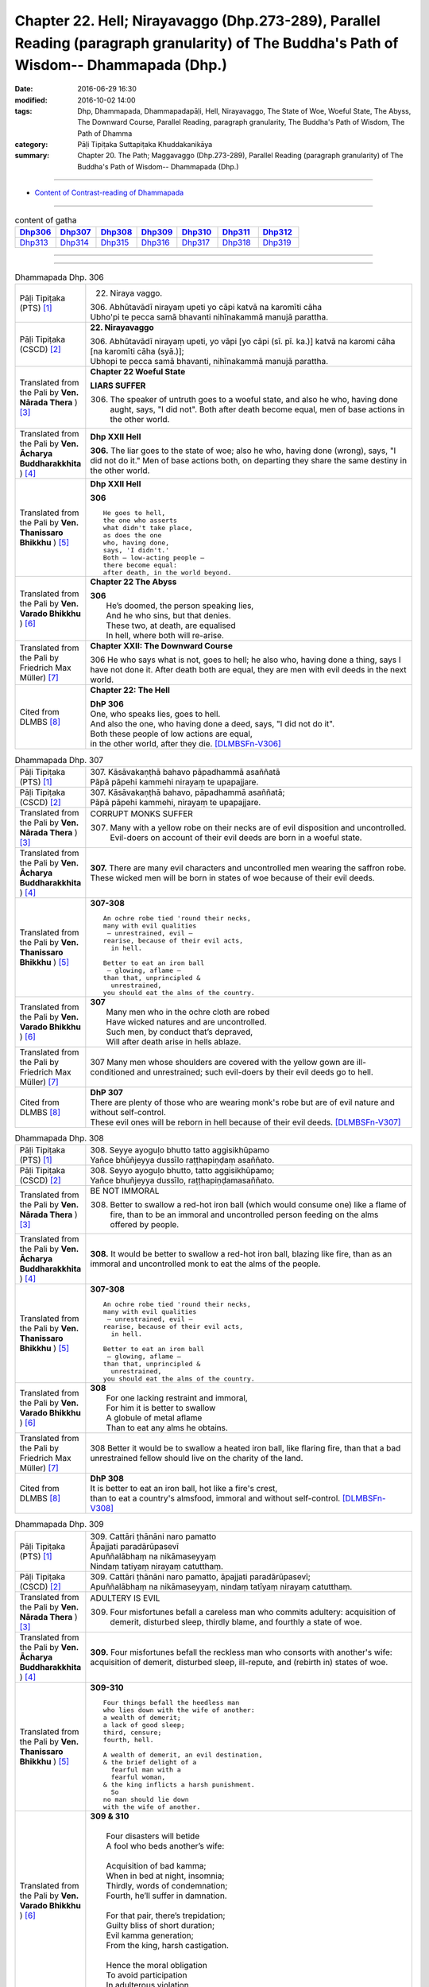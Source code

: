 ==============================================================================================================================================
Chapter 22. Hell; Nirayavaggo (Dhp.273-289), Parallel Reading (paragraph granularity) of The Buddha's Path of Wisdom-- Dhammapada (Dhp.) 
==============================================================================================================================================

:date: 2016-06-29 16:30
:modified: 2016-10-02 14:00
:tags: Dhp, Dhammapada, Dhammapadapāḷi, Hell, Nirayavaggo, The State of Woe, Woeful State, The Abyss, The Downward Course, Parallel Reading, paragraph granularity, The Buddha's Path of Wisdom, The Path of Dhamma
:category: Pāḷi Tipiṭaka Suttapiṭaka Khuddakanikāya
:summary: Chapter 20. The Path; Maggavaggo (Dhp.273-289), Parallel Reading (paragraph granularity) of The Buddha's Path of Wisdom-- Dhammapada (Dhp.)

--------------

- `Content of Contrast-reading of Dhammapada <{filename}dhp-contrast-reading-en%zh.rst>`__

--------------

.. list-table:: content of gatha
   :widths: 2 2 2 2 2 2 2
   :header-rows: 1

   * - Dhp306_
     - Dhp307_
     - Dhp308_
     - Dhp309_
     - Dhp310_
     - Dhp311_
     - Dhp312_

   * - Dhp313_
     - Dhp314_
     - Dhp315_
     - Dhp316_
     - Dhp317_
     - Dhp318_
     - Dhp319_

--------------

.. raw:: html 

  This parallel Reading (paragraph granularity) including following versions, please choose the options you want to parallel-read:
  (The editor should appreciate the Dhamma friend-- <strong><a href="https://siongui.github.io/zh/pages/siong-ui-te.html">Siong-Ui Te</a></strong> who provides the supporting script)
  
  <div id="option-contrast-reading"></div>

--------------

.. _Dhp306:

.. list-table:: Dhammapada Dhp. 306
   :widths: 15 75
   :header-rows: 0
   :class: contrast-reading-table

   * - Pāḷi Tipiṭaka (PTS) [1]_
     - 22. Niraya vaggo. 
 
       | 306. Abhūtavādī nirayaṃ upeti yo cāpi katvā na karomīti cāha
       | Ubho'pi te pecca samā bhavanti nihīnakammā manujā parattha.

   * - Pāḷi Tipiṭaka (CSCD) [2]_
     - **22. Nirayavaggo**

       | 306. Abhūtavādī  nirayaṃ upeti, yo vāpi [yo cāpi (sī. pī. ka.)] katvā na karomi cāha [na karomīti cāha (syā.)];
       | Ubhopi te pecca samā bhavanti, nihīnakammā manujā parattha.

   * - Translated from the Pali by **Ven. Nārada Thera** ) [3]_
     - **Chapter 22  Woeful State**

       **LIARS SUFFER**

       306. The speaker of untruth goes to a woeful state, and also he who, having done aught, says, "I did not". Both after death become equal, men of base actions in the other world.

   * - Translated from the Pali by **Ven. Ācharya Buddharakkhita** ) [4]_
     - **Dhp XXII Hell**

       **306.** The liar goes to the state of woe; also he who, having done (wrong), says, "I did not do it." Men of base actions both, on departing they share the same destiny in the other world.

   * - Translated from the Pali by **Ven. Thanissaro Bhikkhu** ) [5]_
     - **Dhp XXII  Hell**

       **306** 
       ::
              
          He goes to hell,    
          the one who asserts   
          what didn't take place,   
          as does the one   
          who, having done,   
          says, 'I didn't.'   
          Both — low-acting people —    
          there become equal:   
          after death, in the world beyond.

   * - Translated from the Pali by **Ven. Varado Bhikkhu** ) [6]_
     - **Chapter 22 The Abyss**

       | **306** 
       |  He’s doomed, the person speaking lies,  
       |  And he who sins, but that denies. 
       |  These two, at death, are equalised  
       |  In hell, where both will re-arise.
     
   * - Translated from the Pali by Friedrich Max Müller) [7]_
     - **Chapter XXII: The Downward Course**

       306 He who says what is not, goes to hell; he also who, having done a thing, says I have not done it. After death both are equal, they are men with evil deeds in the next world.

   * - Cited from DLMBS [8]_
     - **Chapter 22: The Hell**

       | **DhP 306** 
       | One, who speaks lies, goes to hell. 
       | And also the one, who having done a deed, says, "I did not do it". 
       | Both these people of low actions are equal, 
       | in the other world, after they die. [DLMBSFn-V306]_

.. _Dhp307:

.. list-table:: Dhammapada Dhp. 307
   :widths: 15 75
   :header-rows: 0
   :class: contrast-reading-table

   * - Pāḷi Tipiṭaka (PTS) [1]_
     - | 307. Kāsāvakaṇṭhā bahavo pāpadhammā asaññatā
       | Pāpā pāpehi kammehi nirayaṃ te upapajjare.

   * - Pāḷi Tipiṭaka (CSCD) [2]_
     - | 307. Kāsāvakaṇṭhā bahavo, pāpadhammā asaññatā;
       | Pāpā pāpehi kammehi, nirayaṃ te upapajjare.

   * - Translated from the Pali by **Ven. Nārada Thera** ) [3]_
     - CORRUPT MONKS SUFFER

       307. Many with a yellow robe on their necks are of evil disposition and uncontrolled. Evil-doers on account of their evil deeds are born in a woeful state.

   * - Translated from the Pali by **Ven. Ācharya Buddharakkhita** ) [4]_
     - **307.** There are many evil characters and uncontrolled men wearing the saffron robe. These wicked men will be born in states of woe because of their evil deeds.

   * - Translated from the Pali by **Ven. Thanissaro Bhikkhu** ) [5]_
     - **307-308** 
       ::
              
          An ochre robe tied 'round their necks,    
          many with evil qualities    
           — unrestrained, evil —   
          rearise, because of their evil acts,    
            in hell.  
              
          Better to eat an iron ball    
           — glowing, aflame —    
          than that, unprincipled &   
            unrestrained, 
          you should eat the alms of the country.

   * - Translated from the Pali by **Ven. Varado Bhikkhu** ) [6]_
     - | **307** 
       |  Many men who in the ochre cloth are robed 
       |  Have wicked natures and are uncontrolled. 
       |  Such men, by conduct that’s depraved, 
       |  Will after death arise in hells ablaze.
     
   * - Translated from the Pali by Friedrich Max Müller) [7]_
     - 307 Many men whose shoulders are covered with the yellow gown are ill-conditioned and unrestrained; such evil-doers by their evil deeds go to hell.

   * - Cited from DLMBS [8]_
     - | **DhP 307** 
       | There are plenty of those who are wearing monk's robe but are of evil nature and without self-control. 
       | These evil ones will be reborn in hell because of their evil deeds. [DLMBSFn-V307]_

.. _Dhp308:

.. list-table:: Dhammapada Dhp. 308
   :widths: 15 75
   :header-rows: 0
   :class: contrast-reading-table

   * - Pāḷi Tipiṭaka (PTS) [1]_
     - | 308. Seyye ayoguḷo bhutto tatto aggisikhūpamo
       | Yañce bhūñjeyya dussīlo raṭṭhapiṇḍaṃ asaññato.

   * - Pāḷi Tipiṭaka (CSCD) [2]_
     - | 308. Seyyo  ayoguḷo bhutto, tatto aggisikhūpamo;
       | Yañce bhuñjeyya dussīlo, raṭṭhapiṇḍamasaññato.

   * - Translated from the Pali by **Ven. Nārada Thera** ) [3]_
     - BE NOT IMMORAL

       308. Better to swallow a red-hot iron ball (which would consume one) like a flame of fire, than to be an immoral and uncontrolled person feeding on the alms offered by people. 

   * - Translated from the Pali by **Ven. Ācharya Buddharakkhita** ) [4]_
     - **308.** It would be better to swallow a red-hot iron ball, blazing like fire, than as an immoral and uncontrolled monk to eat the alms of the people.

   * - Translated from the Pali by **Ven. Thanissaro Bhikkhu** ) [5]_
     - **307-308** 
       ::
              
          An ochre robe tied 'round their necks,    
          many with evil qualities    
           — unrestrained, evil —   
          rearise, because of their evil acts,    
            in hell.  
              
          Better to eat an iron ball    
           — glowing, aflame —    
          than that, unprincipled &   
            unrestrained, 
          you should eat the alms of the country.

   * - Translated from the Pali by **Ven. Varado Bhikkhu** ) [6]_
     - | **308** 
       |  For one lacking restraint and immoral,  
       |  For him it is better to swallow 
       |  A globule of metal aflame 
       |  Than to eat any alms he obtains.
     
   * - Translated from the Pali by Friedrich Max Müller) [7]_
     - 308 Better it would be to swallow a heated iron ball, like flaring fire, than that a bad unrestrained fellow should live on the charity of the land.

   * - Cited from DLMBS [8]_
     - | **DhP 308** 
       | It is better to eat an iron ball, hot like a fire's crest, 
       | than to eat a country's almsfood, immoral and without self-control. [DLMBSFn-V308]_

.. _Dhp309:

.. list-table:: Dhammapada Dhp. 309
   :widths: 15 75
   :header-rows: 0
   :class: contrast-reading-table

   * - Pāḷi Tipiṭaka (PTS) [1]_
     - | 309. Cattāri ṭhānāni naro pamatto
       | Āpajjati paradārūpasevī
       | Apuññalābhaṃ na nikāmaseyyaṃ
       | Nindaṃ tatiyaṃ nirayaṃ catutthaṃ.

   * - Pāḷi Tipiṭaka (CSCD) [2]_
     - | 309. Cattāri ṭhānāni naro pamatto, āpajjati paradārūpasevī;
       | Apuññalābhaṃ na nikāmaseyyaṃ, nindaṃ tatīyaṃ nirayaṃ catutthaṃ.

   * - Translated from the Pali by **Ven. Nārada Thera** ) [3]_
     - ADULTERY IS EVIL

       309. Four misfortunes befall a careless man who commits adultery: acquisition of demerit, disturbed sleep, thirdly blame, and fourthly a state of woe.

   * - Translated from the Pali by **Ven. Ācharya Buddharakkhita** ) [4]_
     - **309.** Four misfortunes befall the reckless man who consorts with another's wife: acquisition of demerit, disturbed sleep, ill-repute, and (rebirth in) states of woe.

   * - Translated from the Pali by **Ven. Thanissaro Bhikkhu** ) [5]_
     - **309-310** 
       ::
              
          Four things befall the heedless man   
          who lies down with the wife of another:   
          a wealth of demerit;    
          a lack of good sleep;   
          third, censure;   
          fourth, hell.   
              
          A wealth of demerit, an evil destination,   
          & the brief delight of a    
            fearful man with a  
            fearful woman,  
          & the king inflicts a harsh punishment.   
            So  
          no man should lie down    
          with the wife of another.

   * - Translated from the Pali by **Ven. Varado Bhikkhu** ) [6]_
     - | **309 & 310** 
       |   
       |  Four disasters will betide  
       |  A fool who beds another’s wife: 
       |    
       |  Acquisition of bad kamma; 
       |  When in bed at night, insomnia; 
       |  Thirdly, words of condemnation; 
       |  Fourth, he’ll suffer in damnation.  
       |    
       |  For that pair, there’s trepidation; 
       |  Guilty bliss of short duration; 
       |  Evil kamma generation;  
       |  From the king, harsh castigation. 
       |    
       |  Hence the moral obligation  
       |  To avoid participation  
       |  In adulterous violation.
     
   * - Translated from the Pali by Friedrich Max Müller) [7]_
     - 309 Four things does a wreckless man gain who covets his neighbour's wife,--a bad reputation, an uncomfortable bed, thirdly, punishment, and lastly, hell.

   * - Cited from DLMBS [8]_
     - | **DhP 309** 
       | The negligent man, who chases after others' wives, 
       | will get into these four states: 
       | accumulation of demerit, uncomfortable bed, 
       | blame as the third, hell as the fourth. [DLMBSFn-V309]_

.. _Dhp310:

.. list-table:: Dhammapada Dhp. 310
   :widths: 15 75
   :header-rows: 0
   :class: contrast-reading-table

   * - Pāḷi Tipiṭaka (PTS) [1]_
     - | 310. Apuññalābho ca gatī ca pāpikā
       | Bhītassa bhītāya ratī ca thokikā
       | Rājā ca daṇḍaṃ garukaṃ paṇeti
       | Tasmā naro paradāraṃ na seve.

   * - Pāḷi Tipiṭaka (CSCD) [2]_
     - | 310. Apuññalābho  ca gatī ca pāpikā, bhītassa bhītāya ratī ca thokikā;
       | Rājā ca daṇḍaṃ garukaṃ paṇeti, tasmā naro paradāraṃ na seve.

   * - Translated from the Pali by **Ven. Nārada Thera** ) [3]_
     - 310. There is acquisition of demerit as well as evil destiny. Brief is the joy of the frightened man and woman. The King imposes a heavy punishment. Hence no man should frequent another's wife.

   * - Translated from the Pali by **Ven. Ācharya Buddharakkhita** ) [4]_
     - **310.** Such a man acquires demerit and an unhappy birth in the future. Brief is the pleasure of the frightened man and woman, and the king imposes heavy punishment. Hence, let no man consort with another's wife.

   * - Translated from the Pali by **Ven. Thanissaro Bhikkhu** ) [5]_
     - **309-310** 
       ::
              
          Four things befall the heedless man   
          who lies down with the wife of another:   
          a wealth of demerit;    
          a lack of good sleep;   
          third, censure;   
          fourth, hell.   
              
          A wealth of demerit, an evil destination,   
          & the brief delight of a    
            fearful man with a  
            fearful woman,  
          & the king inflicts a harsh punishment.   
            So  
          no man should lie down    
          with the wife of another.

   * - Translated from the Pali by **Ven. Varado Bhikkhu** ) [6]_
     - | **309 & 310** 
       |   
       |  Four disasters will betide  
       |  A fool who beds another’s wife: 
       |    
       |  Acquisition of bad kamma; 
       |  When in bed at night, insomnia; 
       |  Thirdly, words of condemnation; 
       |  Fourth, he’ll suffer in damnation.  
       |    
       |  For that pair, there’s trepidation; 
       |  Guilty bliss of short duration; 
       |  Evil kamma generation;  
       |  From the king, harsh castigation. 
       |    
       |  Hence the moral obligation  
       |  To avoid participation  
       |  In adulterous violation.
     
   * - Translated from the Pali by Friedrich Max Müller) [7]_
     - 310 There is bad reputation, and the evil way (to hell), there is the short pleasure of the frightened in the arms of the frightened, and the king imposes heavy punishment; therefore let no man think of his neighbour's wife.

   * - Cited from DLMBS [8]_
     - | **DhP 310** 
       | Accumulation of demerit; and a bad rebirth. 
       | The pleasure of the frightened couple is very small. 
       | And the king inflicts a serious punishment. 
       | Therefore a man should not chase after others' wives. [DLMBSFn-V310]_

.. _Dhp311:

.. list-table:: Dhammapada Dhp. 311
   :widths: 15 75
   :header-rows: 0
   :class: contrast-reading-table

   * - Pāḷi Tipiṭaka (PTS) [1]_
     - | 311. Kuso yathā duggahito hatthamevānukantati
       | Sāmaññaṃ dupparāmaṭṭhaṃ nirayāyupakaḍḍhati.

   * - Pāḷi Tipiṭaka (CSCD) [2]_
     - | 311. Kuso yathā duggahito, hatthamevānukantati;
       | Sāmaññaṃ dupparāmaṭṭhaṃ, nirayāyupakaḍḍhati.

   * - Translated from the Pali by **Ven. Nārada Thera** ) [3]_
     - ``CORRUPT LIVES ENTAIL SUFFERING   A LIFE OF DUBIOUS HOLINESS IS NOT COMMENDABLE   WHAT IS PROPER SHOULD BE DONE WITH ONE'S WHOLE MIGHT``

       311. Just as kusa grass, wrongly grasped, cuts the hand, even so the monkhood wrongly handled drags one to a woeful state.

   * - Translated from the Pali by **Ven. Ācharya Buddharakkhita** ) [4]_
     - **311.** Just as kusa grass wrongly handled cuts the hand, even so, a recluse's life wrongly lived drags one to states of woe.

   * - Translated from the Pali by **Ven. Thanissaro Bhikkhu** ) [5]_
     - **311-314** 
       ::
              
          Just as sharp-bladed grass,   
          if wrongly held,    
          wounds the very hand that holds it —    
          the contemplative life, if wrongly grasped,   
          drags you down to hell.   
              
          Any slack act,    
          or defiled observance,    
          or fraudulent life of chastity    
          bears no great fruit.   
              
          If something's to be done,    
          then work at it firmly,   
          for a slack going-forth   
          kicks up all the more dust.   
              
          It's better to leave a misdeed    
            undone. 
          A misdeed burns you afterward.    
          Better that a good deed be done   
          that, after you've done it,   
          won't make you burn.

   * - Translated from the Pali by **Ven. Varado Bhikkhu** ) [6]_
     - | **311** 
       |  Improperly clasped sharp-bladed grass will gash the hand: 
       |  By improperly handled monastic existence a man is damned.
     
   * - Translated from the Pali by Friedrich Max Müller) [7]_
     - 311 As a grass-blade, if badly grasped, cuts the arm, badly-practised asceticism leads to hell.

   * - Cited from DLMBS [8]_
     - | **DhP 311** 
       | Just like a wrongly taken kusa grass cuts the hand, 
       | wrongly grasped monkshood drags one towards the hell. [DLMBSFn-V311]_

.. _Dhp312:

.. list-table:: Dhammapada Dhp. 312
   :widths: 15 75
   :header-rows: 0
   :class: contrast-reading-table

   * - Pāḷi Tipiṭaka (PTS) [1]_
     - | 312. Yaṃ kiñci sithilaṃ kammaṃ saṃkiliṭṭhaṃ ca yaṃ vataṃ
       | Saṅkassaraṃ brahmacariyaṃ na taṃ hoti mahapphalaṃ.

   * - Pāḷi Tipiṭaka (CSCD) [2]_
     - | 312. Yaṃ  kiñci sithilaṃ kammaṃ, saṃkiliṭṭhañca yaṃ vataṃ;
       | Saṅkassaraṃ brahmacariyaṃ, na taṃ hoti mahapphalaṃ.

   * - Translated from the Pali by **Ven. Nārada Thera** ) [3]_
     - 312. Any loose act, any corrupt practice, a life of dubious [NāradaFn22-01]_ holiness - none of these is of much fruit.

   * - Translated from the Pali by **Ven. Ācharya Buddharakkhita** ) [4]_
     - **312.** Any loose act, any corrupt observance, any life of questionable celibacy — none of these bear much fruit.

   * - Translated from the Pali by **Ven. Thanissaro Bhikkhu** ) [5]_
     - **311-314** 
       ::
              
          Just as sharp-bladed grass,   
          if wrongly held,    
          wounds the very hand that holds it —    
          the contemplative life, if wrongly grasped,   
          drags you down to hell.   
              
          Any slack act,    
          or defiled observance,    
          or fraudulent life of chastity    
          bears no great fruit.   
              
          If something's to be done,    
          then work at it firmly,   
          for a slack going-forth   
          kicks up all the more dust.   
              
          It's better to leave a misdeed    
            undone. 
          A misdeed burns you afterward.    
          Better that a good deed be done   
          that, after you've done it,   
          won't make you burn.

   * - Translated from the Pali by **Ven. Varado Bhikkhu** ) [6]_
     - | **312** 
       |  Neither perfunctory endeavour,  
       |  Nor tarnished religious observance, 
       |  Nor a practice of dubious integrity 
       |  Will yield a monk any great benefit.
     
   * - Translated from the Pali by Friedrich Max Müller) [7]_
     - 312 An act carelessly performed, a broken vow, and hesitating obedience to discipline, all this brings no great reward.

   * - Cited from DLMBS [8]_
     - | **DhP 312** 
       | A lax action, an impure vow, 
       | a doubtful monk's life - all this does not bring much fruit. [DLMBSFn-V312]_

.. _Dhp313:

.. list-table:: Dhammapada Dhp. 313
   :widths: 15 75
   :header-rows: 0
   :class: contrast-reading-table

   * - Pāḷi Tipiṭaka (PTS) [1]_
     - | 313. Kayirā ce kayirāthenaṃ daḷhamenaṃ parakkame
       | Saṭhilo hi paribbājo bhiyyo ākirate rajaṃ.

   * - Pāḷi Tipiṭaka (CSCD) [2]_
     - | 313. Kayirā ce kayirāthenaṃ [kayirā naṃ (ka.)], daḷhamenaṃ parakkame;
       | Sithilo hi paribbājo, bhiyyo ākirate rajaṃ.

   * - Translated from the Pali by **Ven. Nārada Thera** ) [3]_
     - 313. If aught should be done, let one do it. Let one promote it steadily, for slack asceticism scatters dust all the more.

   * - Translated from the Pali by **Ven. Ācharya Buddharakkhita** ) [4]_
     - **313.** If anything is to be done, let one do it with sustained vigor. A lax monastic life stirs up the dust of passions all the more.

   * - Translated from the Pali by **Ven. Thanissaro Bhikkhu** ) [5]_
     - **311-314** 
       ::
              
          Just as sharp-bladed grass,   
          if wrongly held,    
          wounds the very hand that holds it —    
          the contemplative life, if wrongly grasped,   
          drags you down to hell.   
              
          Any slack act,    
          or defiled observance,    
          or fraudulent life of chastity    
          bears no great fruit.   
              
          If something's to be done,    
          then work at it firmly,   
          for a slack going-forth   
          kicks up all the more dust.   
              
          It's better to leave a misdeed    
            undone. 
          A misdeed burns you afterward.    
          Better that a good deed be done   
          that, after you've done it,   
          won't make you burn.

   * - Translated from the Pali by **Ven. Varado Bhikkhu** ) [6]_
     - | **313** 
       |  When a monk’s obliged to do a duty, 
       |  May he do it, and may he do it vigorously!  
       |  For should a monk pursue the holy life half-heartedly,  
       |  Then all the more he’ll raise the dust-clouds of impurity.
     
   * - Translated from the Pali by Friedrich Max Müller) [7]_
     - 313 If anything is to be done, let a man do it, let him attack it vigorously! A careless pilgrim only scatters the dust of his passions more widely.

   * - Cited from DLMBS [8]_
     - | **DhP 313** 
       | If something is to be done, one should then do it and undertake it firmly. 
       | A lax life as a monk will only heap up more dust of hindrances. [DLMBSFn-V313]_

.. _Dhp314:

.. list-table:: Dhammapada Dhp. 314
   :widths: 15 75
   :header-rows: 0
   :class: contrast-reading-table

   * - Pāḷi Tipiṭaka (PTS) [1]_
     - | 314. Akataṃ dukkataṃ seyyo pacchā tapati dukkataṃ
       | Kataṃ ca sukataṃ seyyo yaṃ katvā nānutappati.

   * - Pāḷi Tipiṭaka (CSCD) [2]_
     - | 314. Akataṃ  dukkaṭaṃ seyyo, pacchā tappati dukkaṭaṃ;
       | Katañca sukataṃ seyyo, yaṃ katvā nānutappati.

   * - Translated from the Pali by **Ven. Nārada Thera** ) [3]_
     - DON'T DO EVEN A SLIGHT WRONG

       314. An evil deed is better not done: a misdeed torments one hereafter. Better it is to do a good deed, after doing which one does not grieve.

   * - Translated from the Pali by **Ven. Ācharya Buddharakkhita** ) [4]_
     - **314.** An evil deed is better left undone, for such a deed torments one afterwards. But a good deed is better done, doing which one repents not later.

   * - Translated from the Pali by **Ven. Thanissaro Bhikkhu** ) [5]_
     - **311-314** 
       ::
              
          Just as sharp-bladed grass,   
          if wrongly held,    
          wounds the very hand that holds it —    
          the contemplative life, if wrongly grasped,   
          drags you down to hell.   
              
          Any slack act,    
          or defiled observance,    
          or fraudulent life of chastity    
          bears no great fruit.   
              
          If something's to be done,    
          then work at it firmly,   
          for a slack going-forth   
          kicks up all the more dust.   
              
          It's better to leave a misdeed    
            undone. 
          A misdeed burns you afterward.    
          Better that a good deed be done   
          that, after you've done it,   
          won't make you burn.

   * - Translated from the Pali by **Ven. Varado Bhikkhu** ) [6]_
     - | **314** 
       |  Misdeeds are better left undone: they will torment you in the future. It is better to do good deeds, which will not later torment you.
     
   * - Translated from the Pali by Friedrich Max Müller) [7]_
     - 314 An evil deed is better left undone, for a man repents of it afterwards; a good deed is better done, for having done it, one does not repent.

   * - Cited from DLMBS [8]_
     - | **DhP 314** 
       | It is better not to do a bad deed. One is tormented by remorse after a bad deed. 
       | It is better to do a good deed, which one does not regret when it is accomplished. [DLMBSFn-V314]_

.. _Dhp315:

.. list-table:: Dhammapada Dhp. 315
   :widths: 15 75
   :header-rows: 0
   :class: contrast-reading-table

   * - Pāḷi Tipiṭaka (PTS) [1]_
     - | 315. Nagaraṃ yathā paccantaṃ guttaṃ santarabāhiraṃ
       | Evaṃ gopetha attānaṃ khaṇo vo mā upaccagā
       | Khaṇātītā hi socanti nirayamhi samappitā.

   * - Pāḷi Tipiṭaka (CSCD) [2]_
     - | 315. Nagaraṃ yathā paccantaṃ, guttaṃ santarabāhiraṃ;
       | Evaṃ  gopetha attānaṃ, khaṇo vo [khaṇo ve (sī. pī. ka.)] mā upaccagā;
       | Khaṇātītā hi socanti, nirayamhi samappitā.

   * - Translated from the Pali by **Ven. Nārada Thera** ) [3]_
     - GUARD YOURSELF LIKE A FORTIFIED CITY

       315. Like a border city, guarded within and without, so guard yourself. Do not let slip this opportunity, [NāradaFn22-02]_ for they who let slip the opportunity grieve when born in a woeful state.

   * - Translated from the Pali by **Ven. Ācharya Buddharakkhita** ) [4]_
     - **315.** Just as a border city is closely guarded both within and without, even so, guard yourself. Do not let slip this opportunity (for spiritual growth). For those who let slip this opportunity grieve indeed when consigned to hell.

   * - Translated from the Pali by **Ven. Thanissaro Bhikkhu** ) [5]_
     - **315** 
       ::
              
          Like a frontier fortress,   
          guarded inside & out,   
            guard yourself. 
          Don't let the moment pass by.   
          Those for whom the moment is past   
          grieve, consigned to hell.

   * - Translated from the Pali by **Ven. Varado Bhikkhu** ) [6]_
     - | **315a** 
       |  A border town is guarded both within and without. Guard yourself likewise!  
       |  
       |  **315b**
       |  Do not miss the opportunity to practise. [VaradoFn-V315]_ When the opportunity is lost, people grieve, consigned to hell.
     
   * - Translated from the Pali by Friedrich Max Müller) [7]_
     - 315 Like a well-guarded frontier fort, with defences within and without, so let a man guard himself. Not a moment should escape, for they who allow the right moment to pass, suffer pain when they are in hell.

   * - Cited from DLMBS [8]_
     - | **DhP 315** 
       | Just like a border city is guarded within and without, 
       | so you should protect yourself. Let no moment escape you. 
       | Those who let the right moment go by grieve, consigned to hell. [DLMBSFn-V315]_

.. _Dhp316:

.. list-table:: Dhammapada Dhp. 316
   :widths: 15 75
   :header-rows: 0
   :class: contrast-reading-table

   * - Pāḷi Tipiṭaka (PTS) [1]_
     - | 316. Alajjitāye lajjanti lajjitāye na lajjare
       | Micchādiṭṭhisamādānā sattā gacchanti duggatiṃ.

   * - Pāḷi Tipiṭaka (CSCD) [2]_
     - | 316. Alajjitāye lajjanti, lajjitāye na lajjare;
       | Micchādiṭṭhisamādānā, sattā gacchanti duggatiṃ.

   * - Translated from the Pali by **Ven. Nārada Thera** ) [3]_
     - ``BE MODEST WHERE MODESTY IS NEEDED   HAVE NO FEAR IN THE NON-FEARSOME``

       316. Beings who are ashamed of what is not shameful, and are not ashamed of what is shameful, embrace wrong views and go to a woeful state.

   * - Translated from the Pali by **Ven. Ācharya Buddharakkhita** ) [4]_
     - **316.** Those who are ashamed of what they should not be ashamed of, and are not ashamed of what they should be ashamed of — upholding false views, they go to states of woe.

   * - Translated from the Pali by **Ven. Thanissaro Bhikkhu** ) [5]_
     - **316-319** 
       ::
              
          Ashamed of what's not shameful,   
          not ashamed of what is,   
          beings adopting wrong views   
          go to a bad destination.    
              
          Seeing danger where there is none,    
          & no danger where there is,   
          beings adopting wrong views   
          go to a bad destination.    
              
          Imagining error where there is none,    
          and seeing no error where there is,   
          beings adopting wrong views   
          go to a bad destination.    
              
          But knowing error as error,   
          and non-error as non-,    
          beings adopting right views   
            go to a good  
            destination.

   * - Translated from the Pali by **Ven. Varado Bhikkhu** ) [6]_
     - | **316** 
       |  People ashamed of what is innocent, and unashamed of what is despicable, by upholding wrong views, suffer unhappy rebirths.
     
   * - Translated from the Pali by Friedrich Max Müller) [7]_
     - 316 They who are ashamed of what they ought not to be ashamed of, and are not ashamed of what they ought to be ashamed of, such men, embracing false doctrines enter the evil path.

   * - Cited from DLMBS [8]_
     - | **DhP 316** 
       | They are ashamed of what is not shameful. They are not ashamed of what is shameful. 
       | Believing in wrong theories, the beings go to a miserable existence. [DLMBSFn-V316]_

.. _Dhp317:

.. list-table:: Dhammapada Dhp. 317
   :widths: 15 75
   :header-rows: 0
   :class: contrast-reading-table

   * - Pāḷi Tipiṭaka (PTS) [1]_
     - | 317. Abhaye bhayadassino bhaye cābhayadassino
       | Micchādiṭṭhisamādānā sattā gacchanti duggatiṃ.

   * - Pāḷi Tipiṭaka (CSCD) [2]_
     - | 317. Abhaye bhayadassino, bhaye cābhayadassino;
       | Micchādiṭṭhisamādānā, sattā gacchanti duggatiṃ.

   * - Translated from the Pali by **Ven. Nārada Thera** ) [3]_
     - 317. Beings who see fear in what is not to be feared, and see no fear in the fearsome, embrace false views and go to a woeful state.

   * - Translated from the Pali by **Ven. Ācharya Buddharakkhita** ) [4]_
     - **317.** Those who see something to fear where there is nothing to fear, and see nothing to fear where there is something to fear — upholding false views, they go to states of woe.

   * - Translated from the Pali by **Ven. Thanissaro Bhikkhu** ) [5]_
     - **316-319** 
       ::
              
          Ashamed of what's not shameful,   
          not ashamed of what is,   
          beings adopting wrong views   
          go to a bad destination.    
              
          Seeing danger where there is none,    
          & no danger where there is,   
          beings adopting wrong views   
          go to a bad destination.    
              
          Imagining error where there is none,    
          and seeing no error where there is,   
          beings adopting wrong views   
          go to a bad destination.    
              
          But knowing error as error,   
          and non-error as non-,    
          beings adopting right views   
            go to a good  
            destination.

   * - Translated from the Pali by **Ven. Varado Bhikkhu** ) [6]_
     - | **317** 
       |  Those who see danger in safety, and safety in danger, by upholding wrong views, suffer unhappy rebirths.
     
   * - Translated from the Pali by Friedrich Max Müller) [7]_
     - 317 They who fear when they ought not to fear, and fear not when they ought to fear, such men, embracing false doctrines, enter the evil path.

   * - Cited from DLMBS [8]_
     - | **DhP 317** 
       | Being afraid of what is not frightful and not fearing the frightful thing, 
       | believing in wrong theories, the beings go to a miserable existence. [DLMBSFn-V317]_

.. _Dhp318:

.. list-table:: Dhammapada Dhp. 318
   :widths: 15 75
   :header-rows: 0
   :class: contrast-reading-table

   * - Pāḷi Tipiṭaka (PTS) [1]_
     - | 318. Avajje vajjamatino vajje cāvajjadassino
       | Micchādiṭṭhisamādānā sattā gacchanti duggatiṃ.

   * - Pāḷi Tipiṭaka (CSCD) [2]_
     - | 318. Avajje  vajjamatino, vajje cāvajjadassino;
       | Micchādiṭṭhisamādānā, sattā gacchanti duggatiṃ.

   * - Translated from the Pali by **Ven. Nārada Thera** ) [3]_
     - ``SEE NO WRONG IN WHAT IS NOT WRONG   SEE WRONG AS WRONG AND RIGHT AS RIGHT``

       318. Beings who imagine faults in the faultless, [NāradaFn22-04]_ and perceive no wrong in what is wrong, embrace false views and go to a woeful state.

   * - Translated from the Pali by **Ven. Ācharya Buddharakkhita** ) [4]_
     - **318.** Those who imagine evil where there is none, and do not see evil where it is — upholding false views, they go to states of woe.

   * - Translated from the Pali by **Ven. Thanissaro Bhikkhu** ) [5]_
     - **316-319** 
       ::
              
          Ashamed of what's not shameful,   
          not ashamed of what is,   
          beings adopting wrong views   
          go to a bad destination.    
              
          Seeing danger where there is none,    
          & no danger where there is,   
          beings adopting wrong views   
          go to a bad destination.    
              
          Imagining error where there is none,    
          and seeing no error where there is,   
          beings adopting wrong views   
          go to a bad destination.    
              
          But knowing error as error,   
          and non-error as non-,    
          beings adopting right views   
            go to a good  
            destination.

   * - Translated from the Pali by **Ven. Varado Bhikkhu** ) [6]_
     - | **318** 
       |  People who think an offence is purity, or that purity is an offence, by upholding wrong views, suffer unhappy rebirths.
     
   * - Translated from the Pali by Friedrich Max Müller) [7]_
     - 318 They who forbid when there is nothing to be forbidden, and forbid not when there is something to be forbidden, such men, embracing false doctrines, enter the evil path.

   * - Cited from DLMBS [8]_
     - | **DhP 318** 
       | Thinking to be faulty what is not and not seeing a fault where it is, 
       | believing in wrong theories, the beings go to a miserable existence. [DLMBSFn-V318]_

.. _Dhp319:

.. list-table:: Dhammapada Dhp. 319
   :widths: 15 75
   :header-rows: 0
   :class: contrast-reading-table

   * - Pāḷi Tipiṭaka (PTS) [1]_
     - | 319. Vajjaṃ ca vajjato ñatvā avajjaṃ ca avajjato
       | Sammādiṭṭhisamādānā sattā gacchanti suggatiṃ. 
       | 

       Nirayavaggo dvāvīsatimo.

   * - Pāḷi Tipiṭaka (CSCD) [2]_
     - | 319. Vajjañca vajjato ñatvā, avajjañca avajjato;
       | Sammādiṭṭhisamādānā, sattā gacchanti suggatiṃ.
       | 

       **Nirayavaggo dvāvīsatimo niṭṭhito.**

   * - Translated from the Pali by **Ven. Nārada Thera** ) [3]_
     - 319. Beings knowing wrong as wrong and what is right as right, embrace right views and go to a blissful state.

   * - Translated from the Pali by **Ven. Ācharya Buddharakkhita** ) [4]_
     - **319.** Those who discern the wrong as wrong and the right as right — upholding right views, they go to realms of bliss.

   * - Translated from the Pali by **Ven. Thanissaro Bhikkhu** ) [5]_
     - **316-319** 
       ::
              
          Ashamed of what's not shameful,   
          not ashamed of what is,   
          beings adopting wrong views   
          go to a bad destination.    
              
          Seeing danger where there is none,    
          & no danger where there is,   
          beings adopting wrong views   
          go to a bad destination.    
              
          Imagining error where there is none,    
          and seeing no error where there is,   
          beings adopting wrong views   
          go to a bad destination.    
              
          But knowing error as error,   
          and non-error as non-,    
          beings adopting right views   
            go to a good  
            destination.

   * - Translated from the Pali by **Ven. Varado Bhikkhu** ) [6]_
     - | **319** 
       |  People who regard an offence as an offence, and purity as purity, by upholding right views, enjoy happy rebirths.
     
   * - Translated from the Pali by Friedrich Max Müller) [7]_
     - 319 They who know what is forbidden as forbidden, and what is not forbidden as not forbidden, such men, embracing the true doctrine, enter the good path.

   * - Cited from DLMBS [8]_
     - | **DhP 319** 
       | Having known the fault as the fault, non-faulty as non-faulty, 
       | believing in right theories, the beings go to a pleasurable existence. [DLMBSFn-V319]_

--------------

**the feature in the Pali scriptures which is most prominent and most tiresome to the unsympathetic reader is the repetition of words, sentences and whole paragraphs. This is partly the result of grammar or at least of style.** …，…，…，
    …，…，…， **there is another cause for this tedious peculiarity, namely that for a long period the Pitakas were handed down by oral tradition only.** …，…，…，

    …，…，…， **It may be too that the wearisome and mechanical iteration of the Pali Canon is partly due to the desire of the Sinhalese to lose nothing of the sacred word imparted to them by missionaries from a foreign country**, …，…，…，

    …，…，…， **repetition characterized not only the reports of the discourses but the discourses themselves. No doubt the versions which we have are the result of compressing a free discourse into numbered paragraphs and repetitions: the living word of the Buddha was surely more vivacious and plastic than these stiff tabulations.**

（excerpt from: HINDUISM AND BUDDHISM-- AN HISTORICAL SKETCH, BY SIR CHARLES ELIOT; BOOK III-- PALI BUDDHISM, CHAPTER XIII, `THE CANON <http://www.gutenberg.org/files/15255/15255-h/15255-h.htm#page275>`__ , 2)

-----

NOTE:

.. [1] (note 001) Pāḷi Tipiṭaka (PTS) Dhammapadapāḷi: `Access to Insight <http://www.accesstoinsight.org/>`__ → `Tipitaka <http://www.accesstoinsight.org/tipitaka/index.html>`__ : → `Dhp <http://www.accesstoinsight.org/tipitaka/kn/dhp/index.html>`__ → `{Dhp 1-20} <http://www.accesstoinsight.org/tipitaka/sltp/Dhp_utf8.html#v.1>`__ ( `Dhp <http://www.accesstoinsight.org/tipitaka/sltp/Dhp_utf8.html>`__ ; `Dhp 21-32 <http://www.accesstoinsight.org/tipitaka/sltp/Dhp_utf8.html#v.21>`__ ; `Dhp 33-43 <http://www.accesstoinsight.org/tipitaka/sltp/Dhp_utf8.html#v.33>`__  , etc..）

.. [2] (note 002)  `Pāḷi Tipiṭaka (CSCD) Dhammapadapāḷi: Vipassana Meditation <http://www.dhamma.org/>`__  (As Taught By S.N. Goenka in the tradition of Sayagyi U Ba Khin) CSCD ( `Chaṭṭha Saṅgāyana <http://www.tipitaka.org/chattha>`__ CD)。 original: `The Pāḷi Tipitaka (http://www.tipitaka.org/) <http://www.tipitaka.org/>`__ (please choose at left frame “Tipiṭaka Scripts” on `Roman → Web <http://www.tipitaka.org/romn/>`__ → Tipiṭaka (Mūla) → Suttapiṭaka → Khuddakanikāya → Dhammapadapāḷi → `1. Yamakavaggo <http://www.tipitaka.org/romn/cscd/s0502m.mul0.xml>`__  (2. `Appamādavaggo <http://www.tipitaka.org/romn/cscd/s0502m.mul1.xml>`__ , 3. `Cittavaggo <http://www.tipitaka.org/romn/cscd/s0502m.mul2.xml>`__ , etc..)]

.. [3] (note 003) original: `Dhammapada <http://metta.lk/english/Narada/index.htm>`__ -- PâLI TEXT AND TRANSLATION WITH STORIES IN BRIEF AND NOTES BY **Ven Nārada Thera**

.. [4] (note 004) original: The Buddha's Path of Wisdom, translated from the Pali by **Ven. Ācharya Buddharakkhita** : `Preface <http://www.accesstoinsight.org/tipitaka/kn/dhp/dhp.intro.budd.html#preface>`__ with an `introduction <http://www.accesstoinsight.org/tipitaka/kn/dhp/dhp.intro.budd.html#intro>`__ by **Ven. Bhikkhu Bodhi** ; `I. Yamakavagga: The Pairs (vv. 1-20) <http://www.accesstoinsight.org/tipitaka/kn/dhp/dhp.01.budd.html>`__ , `Dhp II Appamadavagga: Heedfulness (vv. 21-32 ) <http://www.accesstoinsight.org/tipitaka/kn/dhp/dhp.02.budd.html>`__ , `Dhp III Cittavagga: The Mind (Dhp 33-43) <http://www.accesstoinsight.org/tipitaka/kn/dhp/dhp.03.budd.html>`__ , ..., `XXVI. The Holy Man (Dhp 383-423) <http://www.accesstoinsight.org/tipitaka/kn/dhp/dhp.26.budd.html>`__ 

.. [5] (note 005) original: The Dhammapada, A Translation translated from the Pali by **Ven. Thanissaro Bhikkhu** : `Preface <http://www.accesstoinsight.org/tipitaka/kn/dhp/dhp.intro.than.html#preface>`__ ; `introduction <http://www.accesstoinsight.org/tipitaka/kn/dhp/dhp.intro.than.html#intro>`__ ; `I. Yamakavagga: The Pairs (vv. 1-20) <http://www.accesstoinsight.org/tipitaka/kn/dhp/dhp.01.than.html>`__ , `Dhp II Appamadavagga: Heedfulness (vv. 21-32) <http://www.accesstoinsight.org/tipitaka/kn/dhp/dhp.02.than.html>`__ , `Dhp III Cittavagga: The Mind (Dhp 33-43) <http://www.accesstoinsight.org/tipitaka/kn/dhp/dhp.03.than.html>`__ , ..., `XXVI. The Holy Man (Dhp 383-423) <http://www.accesstoinsight.org/tipitaka/kn/dhp/dhp.26.than.html>`__  ( `Access to Insight:Readings in Theravada Buddhism <http://www.accesstoinsight.org/>`__ → `Tipitaka <http://www.accesstoinsight.org/tipitaka/index.html>`__ → `Dhp <http://www.accesstoinsight.org/tipitaka/kn/dhp/index.html>`__ (Dhammapada The Path of Dhamma)

.. [6] (note 006) original: `Dhammapada in Verse <http://www.suttas.net/english/suttas/khuddaka-nikaya/dhammapada/index.php>`__ -- Inward Path, Translated by **Bhante Varado** and **Samanera Bodhesako**, Malaysia, 2007

.. [7] (note 007) original: `The Dhammapada <https://en.wikisource.org/wiki/Dhammapada_(Muller)>`__ : A Collection of Verses: Being One of the Canonical Books of the Buddhists, translated by Friedrich Max Müller (en.wikisource.org) (revised Jack Maguire, SkyLight Pubns, Woodstock, Vermont, 2002)

        THE SACRED BOOKS OF THE EAST, VOLUME X PART I. THE DHAMMAPADA; TRANSLATED BY VARIOUS ORIENTAL SCHOLARS AND EDITED BY F. MAX MüLLER, OXFOKD UNIVERSITY FBESS WABEHOUSE, 1881; `PDF <http://sourceoflightmonastery.tripod.com/webonmediacontents/1373032.pdf>`__ ( from: http://sourceoflightmonastery.tripod.com)

.. [8] (note 8) original: `Readings in Pali Texts <http://buddhism.lib.ntu.edu.tw/DLMBS/en/lesson/pali/lesson_pali3.jsp>`__ ( `Digital Library & Museum of Buddhist Studies (DLMBS) <http://buddhism.lib.ntu.edu.tw/DLMBS/en/>`__ --- `Pali Lessons <http://buddhism.lib.ntu.edu.tw/DLMBS/en/lesson/pali/lesson_pali1.jsp>`__ )

.. [NāradaFn22-01] (Ven. Nārada 22-01) Saṅkassaraṃ = to think or remember with suspicion.

.. [NāradaFn22-02] (Ven. Nārada 22-02) The birth of a Buddha, a congenial habitation, a healthy body, the possession of right views, etc.

.. [NāradaFn22-03] (Ven. Nārada 22-03) Nigaṇñha, literally, "free from ties or bonds" is the term applied to Jaina ascetics, who, according to this story, cover their pudenda. Acelaka ascetics wander completely naked.

.. [NāradaFn22-04] (Ven. Nārada 22-04) Avajja means right belief and vajja means wrong belief.

.. [VaradoFn-V315] (Ven. Varado V.315) Verse 315: "Do not miss the opportunity (khano)". PED (khano): opportunity, as well as moment.

.. [DLMBSFn-V306] (DLMBS Commentary V306) The Buddha had many followers. Some of them had been disciples of other teachers and came to the Buddha after hearing and realizing the Dharma. The other teachers did not much like this and some of them came up with a plan. 

    They instructed a young woman named Sundarī to make it appear as if she had an affair with the Buddha. In the evening, she would go in the direction of the monastery and in the morning return from that direction to the city. To anyone interested she would say that she is the Buddha's mistress. Then the plotters hired some killers to kill Sundarī and dumped her body near the Buddha's monastery. 

    The body was found and the plotters started to go around the city, saying that not only the Buddha had a mistress; he also killed her when the fact became known. The Buddha remained calm, he just replied with this verse. 

    The king decided to investigate the matter further. Thus his men learned about the hired killers. When these were arrested, they admitted to being hired by the evil plotters. They were made to go around the city, proclaiming their own crime and the Buddha's complete innocence in the matter. The fame of the Buddha was much enhanced and he had even more followers than before.

.. [DLMBSFn-V307] (DLMBS Commentary V307) Venerable Moggallāna once saw a group of hungry spirits (**peta**). When he returned to the monastery, he asked the Buddha about the spirits. The Buddha said that these were monks a long time ago. But they did not pay any attention to their spiritual development and committed a lot of evil deeds. Because of that, they were suffering in hell for a long period of time and now were still reborn in a woeful state. 

    The Buddha then added this verse, saying that if a monk does not take the monkshood seriously, he can expect bad results.

.. [DLMBSFn-V308] (DLMBS Commentary V308) Once there was a famine. In order to have enough food, some monks pretended in front of lay followers that they have attained Arahantship. The lay followers offered them only the best food, leaving almost nothing for themselves. 

    At the end of the Rain Retreat, the monks went to see the Buddha. Whereas all the other monks were pale and undernourished, this group was very healthy and fat. The Buddha asked them how that was possible. They told him what happened. The Buddha spoke this verse, saying that for a monk to pretend some level of attainment was one of the worst things to do.

.. [DLMBSFn-V309] (DLMBS Commentary V309) The famous benefactor Anātha Piṇḍika had a nephew named Khema. He was not only very rich, but also very handsome. Women fell attracted to him and Khema committed adultery often. He was caught several times, but the king did not take any actions against him, out of respect for his uncle. When Anātha Piṇḍika found out, he took Khema to see the Buddha. The Buddha spoke this verse (and the following one, Dhp 310) enumerating the bad results of adultery. Khema changed his behavior and observed the code of morality, the Five Precepts.

.. [DLMBSFn-V310] (DLMBS Commentary V310) The story for this verse is identical with the one for the previous verse (DhP 309).

.. [DLMBSFn-V311] (DLMBS Commentary V311) There was a monk who once unintentionally cut of some plants. He felt very remorseful and confessed to another monk his offence. This second monk just laughed at him, saying that cutting of plants is only a very minor offence. To show, what he felt about it, this monk started to uproot plants around him. 

    When the Buddha heard about this, he advised this monk by this verse (and two following one, DhP 312 and DhP 313) not to think little of minor rules. Plants are also living beings and should not be destroyed without reason. At first, the monk was obstinate, but later he realized the importance of the monk's precepts. Thereafter he followed the moral code strictly and practiced the meditation diligently. Later he attained the Arahantship.

.. [DLMBSFn-V312] (DLMBS Commentary V312) The story for this verse is identical with the one for the previous verse (DhP 311) and the following one (DhP 313). 

    Again, we are reminded, that the life of a monk is not easy. We should not think it to be very undemanding. This life is very difficult and full of hardships. A monk must endure them all, without trying to bend the rules of monastic conduct. Only then will the monastic life bear the ultimate fruit - the attainment of Arahantship.

.. [DLMBSFn-V313] (DLMBS Commentary V313) The story for this verse is identical with the one for the previous two verses (DhP 311, DhP 312). 

    When one becomes a monk, it is because "there is something to be done". The task is - the complete liberation from the cycle of rebirths. All the energy should be applied to this task. If a monk is lax, there is no progress possible. The only result will be "heaping up" of more and more "dust" - hindrances and obstacles on the way to this final goal.

.. [DLMBSFn-V314] (DLMBS Commentary V314) In Sāvatthi there lived a very jealous woman. She found out that her husband was having an affair with her maid. So one day she tied up the maid, cut off her ears and nose and locked her up in a room. Then she accompanied her husband to the Jetavana monastery. 

    The relatives of the maid immediately found out what happened. They freed her and took her to see the Buddha. The maid told the whole congregation (where the woman with her husband were also present) what had happened. The Buddha admonished the woman with this verse, saying that it is better not to do any kind of evil, not even in secret - because everything will be known at the end. The woman realized her mistakes and strove to uproot her jealousy.

.. [DLMBSFn-V315] (DLMBS Commentary V315) Some monks were staying at the border city. At the beginning the people of the city took good care of them and provided them with all the necessities. But later some bandits attacked the city, plundered it and took many citizens away. As a result, the city had to be rebuilt and the people did not have enough to look after the monks as much as before. 

    After some time, the monks went to see the Buddha and told him the story. The Buddha told them they should not be greedy and be satisfied with a little. He further admonished them with this verse, saying that just like the citizens guarded their city, so a monk should be always on guard and practice earnestly.

.. [DLMBSFn-V316] (DLMBS Commentary V316) A group of monks once saw some naked ascetics on their almsround. They were naked but they had their bowls covered with a piece of cloth. The monks remarked that perhaps they should put the cloth on the front part of the body. The naked ascetics retorted that they cover their bowls because they do not want insect and miniature life-form to enter the bowl and be killed by them later. 

    The monks returned to the monastery and told the story to the Buddha. The Buddha reacted with this verse (and the following one, DhP 317), saying that one who is ashamed of what is not shameful, but not ashamed of a shameful thing, surely will undergo a bad rebirth.

.. [DLMBSFn-V317] (DLMBS Commentary V317) The story for this verse is identical with the one for the preceding verse (DhP 316). 

    We should be ashamed and afraid of things that are truly bad. Causing suffering to others in any way is bad and we should be always ashamed and afraid of doing so. 

    On the other hand, being afraid and ashamed of something that is not bad at all (as for example the naked ascetics from the story) will not help us in any way on the road to the Awakenment. Thus we will only accumulate demerit and suffer a bad rebirth in the next life.

.. [DLMBSFn-V318] (DLMBS Commentary V318) All members of a certain family in Sāvatthi were followers of an ascetic. They did not want their children to mix with the Buddha's followers' children. They specifically forbade their children to go to the Jetavana monastery. 

    But once all the children were playing in the vicinity of the monastery and got thirsty. They asked one of their friends, whose parents were followers of the Buddha, to go to the monastery and bring them some water. The boy went inside and paid his respects to the Buddha. He told him about his friends who were not allowed to enter. 

    The Buddha invited the children in to have a drink and gave them a discourse. At the end, the children became his followers. 

    When they came home, they told their parents what happened. The parents were very angry and accused their children of disloyalty. But the neighbors, who were the followers of the Buddha, were able to change their view gradually and before long the whole family converted to the Buddha's teaching. 

    When the Buddha heard about this, he spoke this verse (and the following one, DhP 319).

.. [DLMBSFn-V319] (DLMBS Commentary V319) The story for this verse is identical with the one for the previous verse (DhP 318). 

    In order to ascertain a good future existence, both in this life and in the next one, we must always understand and distinguish right from wrong, good from bad. We also must use our understanding and insight to be able to decide which is which. Without this understanding we might choose wrongly and believe the good to be bad and vice versa. In this way, our future existence will not be good.

--------------

- `Homepage of Dhammapada <{filename}../dhp-reseach/dhp-en-ref%zh.rst>`__
